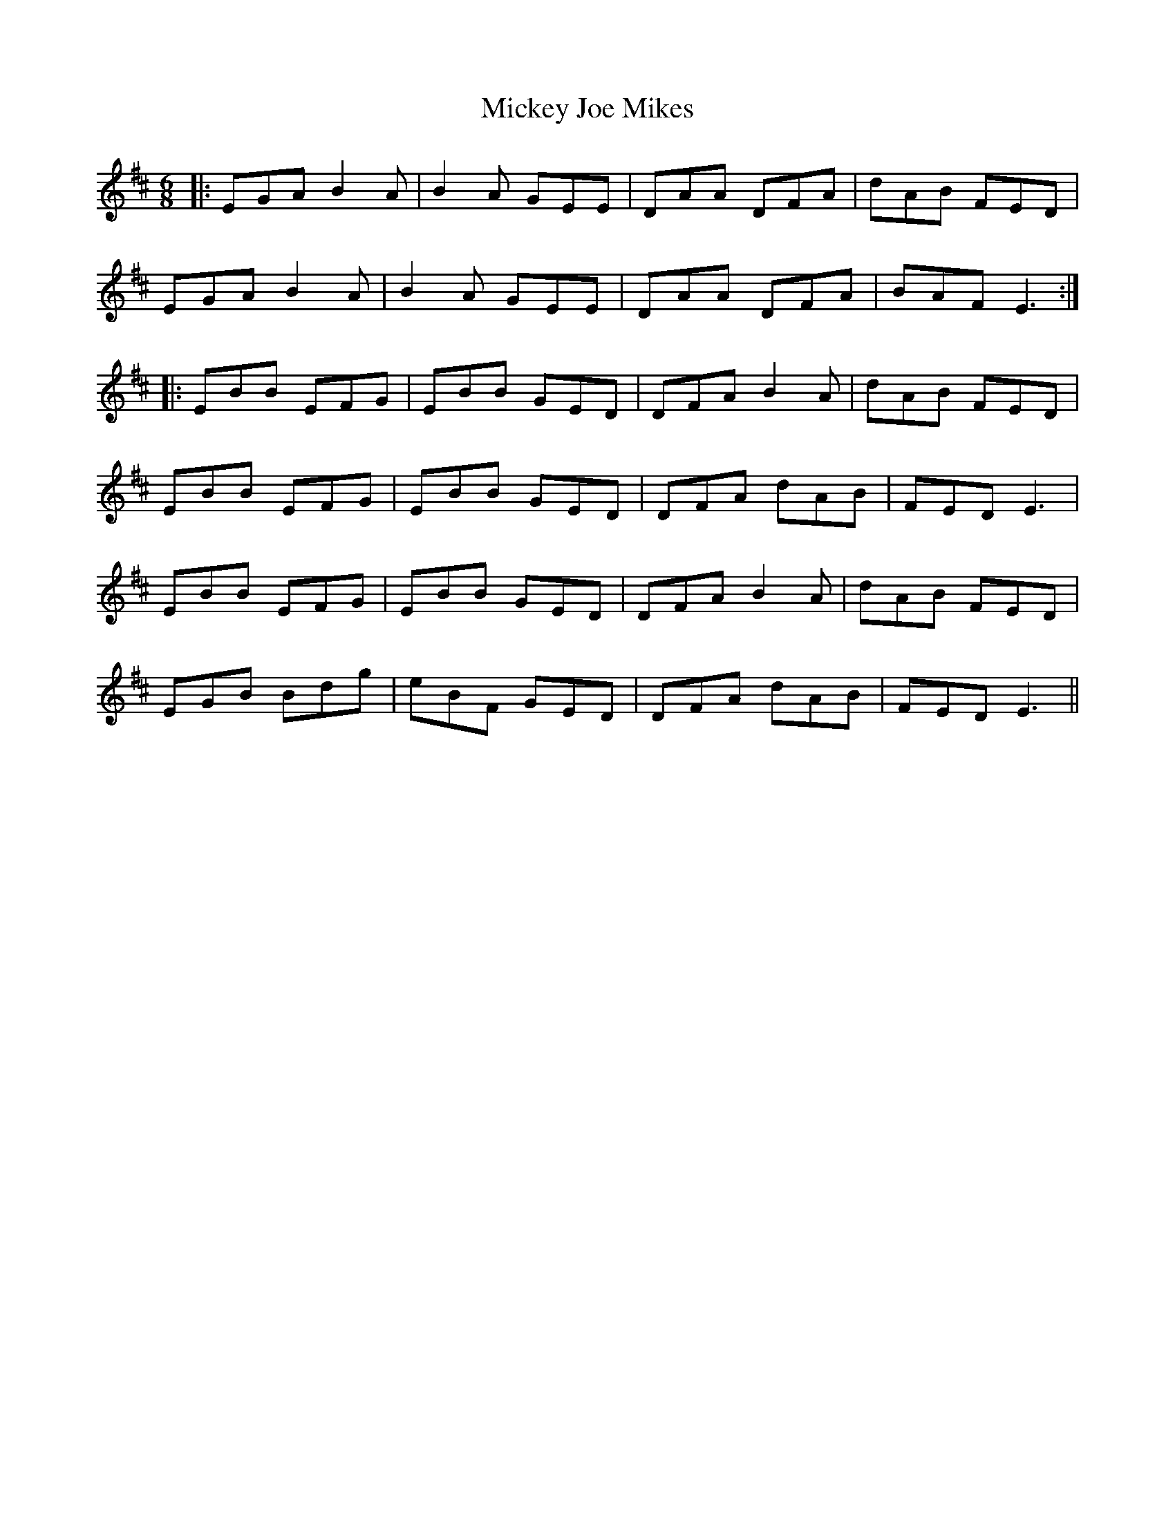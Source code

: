 X: 26628
T: Mickey Joe Mikes
R: jig
M: 6/8
K: Edorian
|:EGA B2A|B2A GEE|DAA DFA|dAB FED|
EGA B2A|B2A GEE|DAA DFA|BAF E3:|
|:EBB EFG|EBB GED|DFA B2A|dAB FED|
EBB EFG|EBB GED|DFA dAB|FED E3|
EBB EFG|EBB GED|DFA B2A|dAB FED|
EGB Bdg|eBF GED|DFA dAB|FED E3||

